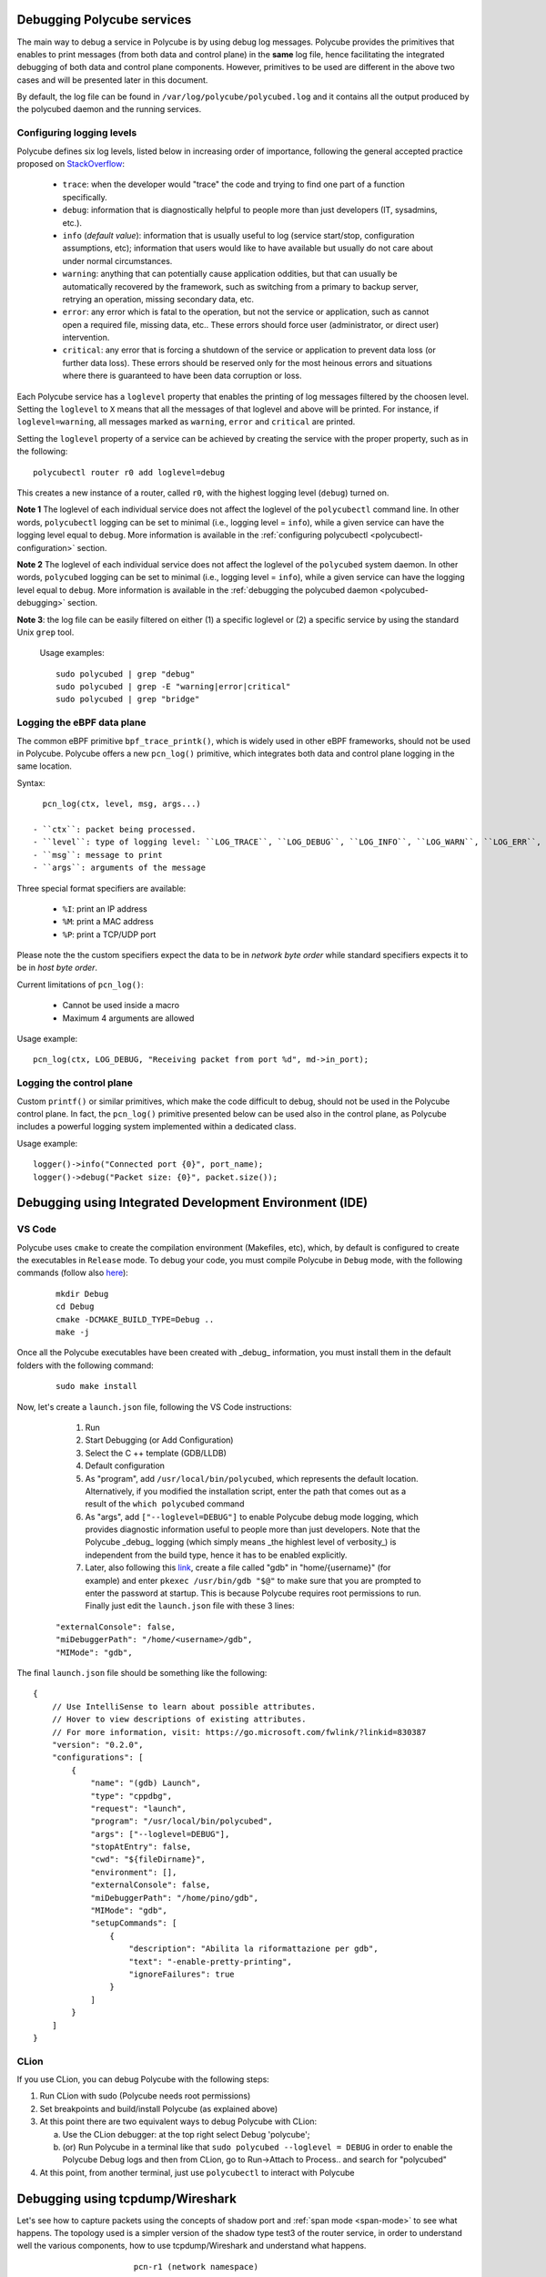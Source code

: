 Debugging Polycube services
^^^^^^^^^^^^^^^^^^^^^^^^^^^

The main way to debug a service in Polycube is by using debug log messages.
Polycube provides the primitives that enables to print messages (from both data and control plane) in the **same** log file, hence facilitating the integrated debugging of both data and control plane components.
However, primitives to be used are different in the above two cases and will be presented later in this document.

By default, the log file can be found in ``/var/log/polycube/polycubed.log`` and it contains all the output produced by the polycubed daemon and the running services.


Configuring logging levels
**************************

Polycube defines six log levels, listed below in increasing order of importance, following the general accepted practice proposed on `StackOverflow <https://stackoverflow.com/questions/2031163/when-to-use-the-different-log-levels>`_:

  - ``trace``: when the developer would "trace" the code and trying to find one part of a function specifically.
  - ``debug``: information that is diagnostically helpful to people more than just developers (IT, sysadmins, etc.).
  - ``info`` (*default value*): information that is usually useful to log (service start/stop, configuration assumptions, etc); information that users would like to have available but usually do not care about under normal circumstances.
  - ``warning``: anything that can potentially cause application oddities, but that can usually be automatically recovered by the framework, such as switching from a primary to backup server, retrying an operation, missing secondary data, etc.
  - ``error``: any error which is fatal to the operation, but not the service or application, such as cannot open a required file, missing data, etc.. These errors should force user (administrator, or direct user) intervention.
  - ``critical``: any error that is forcing a shutdown of the service or application to prevent data loss (or further data loss). These errors should be reserved only for the most heinous errors and situations where there is guaranteed to have been data corruption or loss.

Each Polycube service has a ``loglevel`` property that enables the printing of log messages filtered by the choosen level.
Setting the ``loglevel`` to ``X`` means that all the messages of that loglevel and above will be printed.
For instance, if ``loglevel=warning``, all messages marked as ``warning``, ``error`` and ``critical`` are printed.

Setting the ``loglevel`` property of a service can be achieved by creating the service with the proper property, such as in the following:

::

        polycubectl router r0 add loglevel=debug

This creates a new instance of a router, called ``r0``, with the highest logging level (``debug``) turned on.


**Note 1** The loglevel of each individual service does not affect the loglevel of the ``polycubectl`` command line. In other words, ``polycubectl`` logging can be set to minimal (i.e., logging level = ``info``), while a given service can have the logging level equal to ``debug``.
More information is available in the :ref:`configuring polycubectl <polycubectl-configuration>` section.

**Note 2** The loglevel of each individual service does not affect the loglevel of the ``polycubed`` system daemon. In other words, ``polycubed`` logging can be set to minimal (i.e., logging level = ``info``), while a given service can have the logging level equal to ``debug``.
More information is available in the :ref:`debugging the polycubed daemon <polycubed-debugging>` section.

**Note 3**: the log file can be easily filtered on either (1) a specific loglevel or (2) a specific service by using the standard Unix ``grep`` tool.

    Usage examples:

    ::

        sudo polycubed | grep "debug"
        sudo polycubed | grep -E "warning|error|critical"
        sudo polycubed | grep "bridge"



.. _logging-data-plane:

Logging the eBPF data plane
***************************

The common eBPF primitive ``bpf_trace_printk()``, which is widely used in other eBPF frameworks, should not be used in Polycube.
Polycube offers a new ``pcn_log()`` primitive, which integrates both data and control plane logging in the same location.

Syntax:

::

    pcn_log(ctx, level, msg, args...)

  - ``ctx``: packet being processed.
  - ``level``: type of logging level: ``LOG_TRACE``, ``LOG_DEBUG``, ``LOG_INFO``, ``LOG_WARN``, ``LOG_ERR``, ``LOG_CRITICAL``.
  - ``msg``: message to print
  - ``args``: arguments of the message

Three special format specifiers are available:

  - ``%I``: print an IP address
  - ``%M``: print a MAC address
  - ``%P``: print a TCP/UDP port

Please note the the custom specifiers expect the data to be in *network byte order* while standard specifiers expects it to be in *host byte order*.

Current limitations of ``pcn_log()``:

  - Cannot be used inside a macro
  - Maximum 4 arguments are allowed

Usage example:

::

  pcn_log(ctx, LOG_DEBUG, "Receiving packet from port %d", md->in_port);



.. _logging-control-plane:


Logging the control plane
*************************

Custom ``printf()`` or similar primitives, which make the code difficult to debug, should not be used in the Polycube control plane.
In fact, the ``pcn_log()`` primitive presented below can be used also in the control plane, as Polycube includes a powerful logging system implemented within a dedicated class.

Usage example:

::

  logger()->info("Connected port {0}", port_name);
  logger()->debug("Packet size: {0}", packet.size());
  


Debugging using Integrated Development Environment (IDE)
^^^^^^^^^^^^^^^^^^^^^^^^^^^^^^^^^^^^^^^^^^^^^^^^^^^^^^^^


VS Code 
***************

Polycube uses ``cmake`` to create the compilation environment (Makefiles, etc), which, by default is configured to create the executables in ``Release`` mode.
To debug your code, you must compile Polycube in ``Debug`` mode, with the following commands (follow also `here <https://stackoverflow.com/questions/7724569/debug-vs-release-in-cmake>`_):

  :: 

    mkdir Debug
    cd Debug
    cmake -DCMAKE_BUILD_TYPE=Debug ..
    make -j

Once all the Polycube executables have been created with _debug_ information, you must install them in the default folders with the following command:

  ::

    sudo make install

Now, let's create a ``launch.json`` file, following the VS Code instructions:

   1. Run
   2. Start Debugging (or Add Configuration)
   3. Select the C ++ template (GDB/LLDB)
   4. Default configuration
   5. As "program", add ``/usr/local/bin/polycubed``, which represents the default location. Alternatively, if you modified the installation script, enter the path that comes out as a result of the  ``which polycubed`` command
   6. As "args", add ``["--loglevel=DEBUG"]`` to enable Polycube debug mode logging, which provides diagnostic information useful to people more than just developers. Note that the Polycube _debug_ logging (which simply means _the highlest level of verbosity_) is independent from the build type, hence it has to be enabled explicitly.
   7. Later, also following this `link <https://stackoverflow.com/questions/40033311/how-to-debug-programs-with-sudo-in-vscode>`_, create a file called "gdb" in  "home/{username}" (for example) and enter ``pkexec /usr/bin/gdb "$@"`` to make sure that you are prompted to enter the password at startup. This is because Polycube requires root permissions to run. Finally just edit the ``launch.json`` file with these 3 lines:

  ::

      "externalConsole": false,
      "miDebuggerPath": "/home/<username>/gdb",
      "MIMode": "gdb",


The final ``launch.json`` file should be something like the following:
::

    {
        // Use IntelliSense to learn about possible attributes.
        // Hover to view descriptions of existing attributes.
        // For more information, visit: https://go.microsoft.com/fwlink/?linkid=830387
        "version": "0.2.0",
        "configurations": [
            {
                "name": "(gdb) Launch",
                "type": "cppdbg",
                "request": "launch",
                "program": "/usr/local/bin/polycubed",
                "args": ["--loglevel=DEBUG"],
                "stopAtEntry": false,
                "cwd": "${fileDirname}",
                "environment": [],
                "externalConsole": false,
                "miDebuggerPath": "/home/pino/gdb",
                "MIMode": "gdb",
                "setupCommands": [
                    {
                        "description": "Abilita la riformattazione per gdb",
                        "text": "-enable-pretty-printing",
                        "ignoreFailures": true
                    }
                ]
            }
        ]
    }



CLion
******

If you use CLion, you can debug Polycube with the following steps:

1. Run CLion with sudo (Polycube needs root permissions)
2. Set breakpoints and build/install Polycube (as explained above)
3. At this point there are two equivalent ways to debug Polycube with CLion:

   a. Use the CLion debugger: at the top right select Debug 'polycube';
   b. (or) Run Polycube in a terminal like that ``sudo polycubed --loglevel = DEBUG`` in order to enable the Polycube Debug logs and then from CLion, go to Run->Attach to Process.. and search for "polycubed"

4. At this point, from another terminal, just use ``polycubectl`` to interact with Polycube



Debugging using tcpdump/Wireshark
^^^^^^^^^^^^^^^^^^^^^^^^^^^^^^^^^^^^

Let's see how to capture packets using the concepts of shadow port and :ref:`span mode <span-mode>` to see what happens. 
The topology used is a simpler version of the shadow type test3 of the router service, in order to understand well the various components, how to use tcpdump/Wireshark and understand what happens.


::             	

			pcn-r1 (network namespace)
		      +-----------------------------+
   +-----------+      |          +------+           |	   +-----------+
   |  [veth1]  | ------ to_veth1-|  r1  |-to_veth2  ------ |  [veth2]  | 
   +-----------+      |	         +------+           |	   +-----------+
       ns1 	      +-----------------------------+		ns2
  

Topology construction
**********************

First we create the namespaces, we add the veths that are connected in an appropriate way and on each of them a network is configured and finally the default gateway is also added.


::

  for i in `seq 1 2`;
	do
		sudo ip netns add ns${i}
		sudo ip link add veth${i}_ type veth peer name veth${i}
		sudo ip link set veth${i}_ netns ns${i}
		sudo ip netns exec ns${i} ip link set dev veth${i}_ up
		sudo ip link set dev veth${i} up
		sudo ip netns exec ns${i} ifconfig veth${i}_ 10.0.${i}.1/24
		sudo ip netns exec ns${i} route add default gw 10.0.${i}.254 veth${i}_
	done


In another terminal just run polycube using ``sudo polycubed``.
Regarding the concept of shadow: a shadow cube (only a standard cube can be shadow) is associated with a Linux network namespace. 
The parameters between the shadow cube and the namespace are aligned. 
A port defined on a shadow cube is also visible from the network namespace:

- the user can decide to configure the ports using Linux (e.g. ifconfig or the ip command) or polycubectl; for example: ``polycubectl <cubename> ports <PortName> set ip=<IpAddress>`` it is the same as ``ip netns exec pcn-<cubename> ifconfig <PortName> <IpAddress>``.
- the developer can let Linux handle some traffic by sending it to the namespace (e.g. ARP, ICMP, but in general all those protocols able to be managed by a tool running inside the namespace);

So, let's create the r1 router:


::

	polycubectl router add r1 shadow=true  
	

Now let's add to the router r1 a port for each veth (to_vethX) with an appropriate IP address:


::

	for i in `seq 1 2`;
	do
		polycubectl router r1 ports add to_veth${i} ip=10.0.${i}.254/24
		polycubectl router r1 ports to_veth${i} set peer=veth${i}
	done



As for the span mode, when it is activated it shows all the traffic seen by the service also at the namespace.

::

	polycubectl router r1 set span=true


To see what has just been created you can use these following commands:

* ``sudo ip netns``: from the output you can see three namespaces created, ns1, ns2 and in particular pcn-r1 which is created specifically for the shadow cube;
* ``sudo ip netns exec ns1 ip a`` (equivalent for ns2): from the output it is possible the network interfaces of the namespace ns1, in this case ``veth1``, with the assigned ip address and other information;
* ``ip a``: as before but in this case we see the network interfaces of the default namespace, in particular ``r1-to_veth1`` and ``r1-to_veth2``





If you want to see the topology, just use ``polycubectl topology``, it should show something like this:

::

	loglevel  name  service-name  shadow  span  type    name (ports)      peer (ports)
	INFO      r1    router        true    true  TC      ns_port_to_veth1  r1-to_veth1
                                                     	    ns_port_to_veth2  r1-to_veth2
                                                      	    to_veth1          veth1
                                                      	    to_veth2          veth2

Or, if you want to see information about r1 ports, just use ``polycubectl r1 ports show`` and it should show something like this:

::

  ip             mac                name      peer   status  uuid
  10.0.1.254/24  ba:e7:da:ec:49:17  to_veth1  veth1  UP      3e92bd2f-567d-4adc-b7c1-820eb9cca9a7
  10.0.2.254/24  46:f3:b4:48:2e:7f  to_veth2  veth2  UP      b51d21f3-366a-4f39-b3af-58e07cf62c44



tcpdump/Wireshark
*****************

Now, let's use Wireshark/tcpdump on the interface we want.

For tcpdump we only need to do ``tcpdump -ni <interface-name>``. For example, if we want to see the traffic passing through router r1's ``to_veth1`` and we only want ICMP traffic, we need to give this command:

::

	sudo tcpdump icmp -ni r1-to_veth1


As for using Wireshark, just open Wireshark and select the network interface to listen to.



Sending traffic
***************

Now we can ping from ns1 to ns2 and for example we want to send only 4 packets, so:

::

	sudo ip netns exec ns1 ping 10.0.2.1 -c 4


The output of the ping command should be something like that (yes there are DUP packets):

::

    PING 10.0.2.1 (10.0.2.1) 56(84) bytes of data.
    64 bytes from 10.0.2.1: icmp_seq=1 ttl=63 time=0.244 ms
    64 bytes from 10.0.2.1: icmp_seq=1 ttl=63 time=0.437 ms (DUP!)
    64 bytes from 10.0.2.1: icmp_seq=1 ttl=64 time=0.582 ms (DUP!)
    64 bytes from 10.0.2.1: icmp_seq=1 ttl=64 time=0.622 ms (DUP!)
    64 bytes from 10.0.2.1: icmp_seq=2 ttl=63 time=0.058 ms
    64 bytes from 10.0.2.1: icmp_seq=2 ttl=63 time=0.127 ms (DUP!)
    64 bytes from 10.0.2.1: icmp_seq=2 ttl=63 time=0.162 ms (DUP!)
    64 bytes from 10.0.2.1: icmp_seq=2 ttl=63 time=0.198 ms (DUP!)
    64 bytes from 10.0.2.1: icmp_seq=3 ttl=63 time=0.056 ms
    64 bytes from 10.0.2.1: icmp_seq=3 ttl=63 time=0.141 ms (DUP!)
    64 bytes from 10.0.2.1: icmp_seq=3 ttl=63 time=0.179 ms (DUP!)
    64 bytes from 10.0.2.1: icmp_seq=3 ttl=63 time=0.227 ms (DUP!)
    64 bytes from 10.0.2.1: icmp_seq=4 ttl=63 time=0.135 ms

    --- 10.0.2.1 ping statistics ---
    4 packets transmitted, 4 received, +9 duplicates, 0% packet loss, time 3061ms
    rtt min/avg/max/mdev = 0.056/0.243/0.622/0.178 ms


In the tcpdump terminal, you should see something like:

::

    $ sudo tcpdump icmp -ni r1-to_veth1 
    tcpdump: verbose output suppressed, use -v or -vv for full protocol decode
    listening on r1-to_veth1, link-type EN10MB (Ethernet), capture size 262144 bytes
    17:11:11.758249 IP 10.0.1.1 > 10.0.2.1: ICMP echo request, id 12128, seq 1, length 64
    17:11:11.758346 IP 10.0.2.1 > 10.0.1.1: ICMP echo reply, id 12128, seq 1, length 64
    17:11:11.758539 IP 10.0.2.1 > 10.0.1.1: ICMP echo reply, id 12128, seq 1, length 64
    17:11:12.771174 IP 10.0.1.1 > 10.0.2.1: ICMP echo request, id 12128, seq 2, length 64
    17:11:12.771242 IP 10.0.2.1 > 10.0.1.1: ICMP echo reply, id 12128, seq 2, length 64
    ...
	


You can check also the Polycube terminal where there are also other informations about the traffic, for example the ARP traffic.



